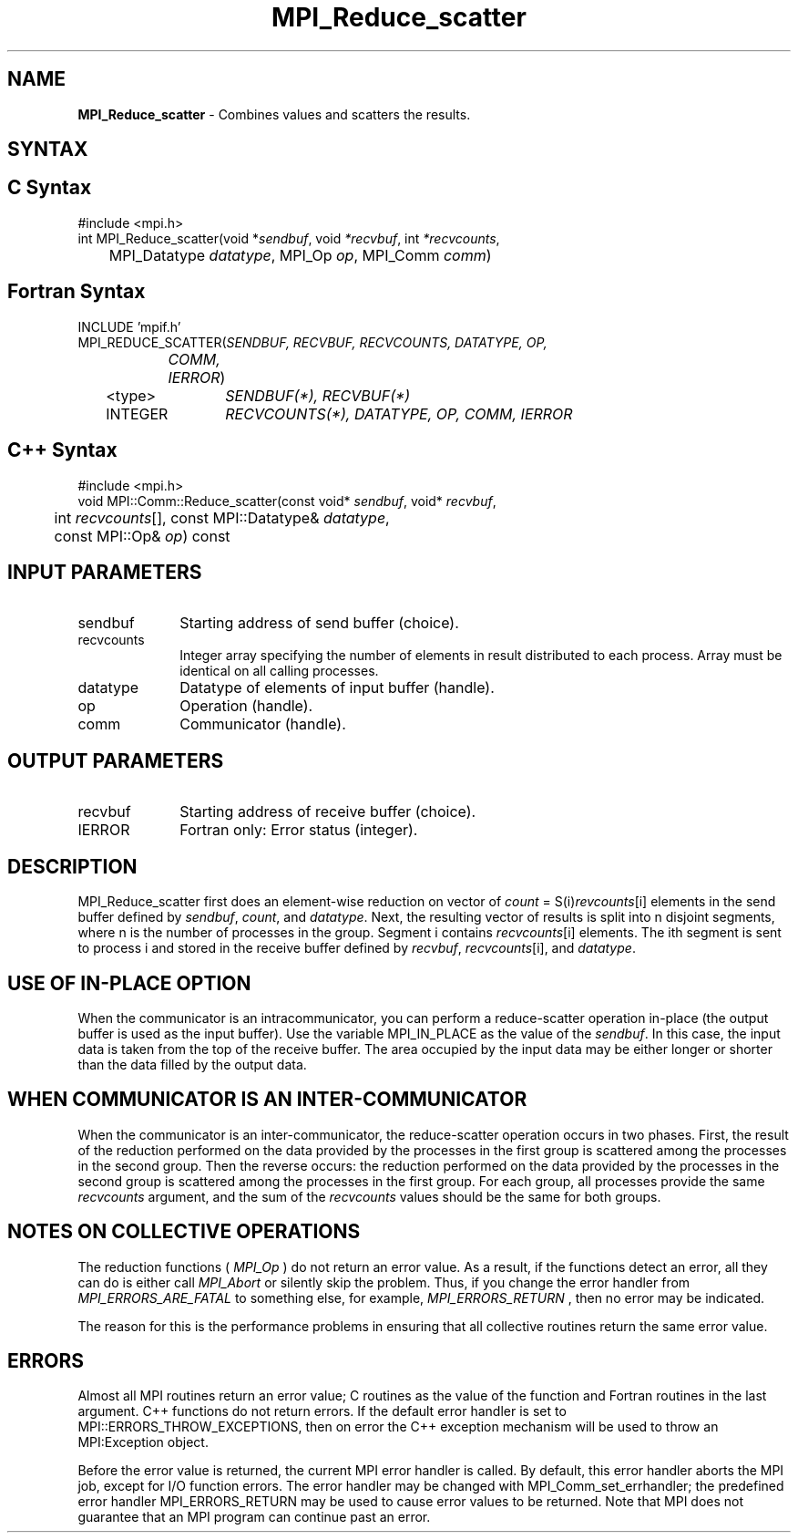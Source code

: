 .\"Copyright 2006, Sun Microsystems, Inc.
.\" Copyright (c) 1996 Thinking Machines Corporation
.TH MPI_Reduce_scatter 3OpenMPI "September 2006" "Open MPI 1.2" " "
.SH NAME
\fBMPI_Reduce_scatter\fP \- Combines values and scatters the results.

.SH SYNTAX
.ft R
.SH C Syntax
.nf
#include <mpi.h>
int MPI_Reduce_scatter(void *\fIsendbuf\fP, void\fI *recvbuf\fP, int\fI *recvcounts\fP,
	MPI_Datatype\fI datatype\fP, MPI_Op\fI op\fP, MPI_Comm\fI comm\fP)        

.SH Fortran Syntax
.nf
INCLUDE 'mpif.h'
MPI_REDUCE_SCATTER(\fISENDBUF, RECVBUF, RECVCOUNTS, DATATYPE, OP,
		COMM, IERROR\fP)
	<type>	\fISENDBUF(*), RECVBUF(*)\fP
	INTEGER	\fIRECVCOUNTS(*), DATATYPE, OP, COMM, IERROR \fP

.SH C++ Syntax
.nf
#include <mpi.h>
void MPI::Comm::Reduce_scatter(const void* \fIsendbuf\fP, void* \fIrecvbuf\fP,
	int \fIrecvcounts\fP[], const MPI::Datatype& \fIdatatype\fP,
	const MPI::Op& \fIop\fP) const

.SH INPUT PARAMETERS
.ft R
.TP 1i
sendbuf
Starting address of send buffer (choice).
.TP 1i
recvcounts
Integer array specifying the number of elements in result distributed to
each process. Array must be identical on all calling processes.
.TP 1i
datatype
Datatype of elements of input buffer (handle).
.TP 1i
op
Operation (handle).
.TP 1i
comm
Communicator (handle).

.SH OUTPUT PARAMETERS
.ft R
.TP 1i
recvbuf
Starting address of receive buffer (choice).
.ft R
.TP 1i
IERROR
Fortran only: Error status (integer). 

.SH DESCRIPTION
.ft R

MPI_Reduce_scatter first does an element-wise reduction on vector of \fIcount\fP\
 =\ S(i)\fIrevcounts\fP[i] elements in the send buffer defined by \fIsendbuf\fP, \fIcount\fP, and
\fIdatatype\fP. Next, the resulting vector of results is split into n disjoint
segments, where n is the number of processes in the group. Segment i contains
\fIrecvcounts\fP[i] elements. The ith segment is sent to process i and stored in
the receive buffer defined by \fIrecvbuf\fP, \fIrecvcounts\fP[i], and \fIdatatype\fP.


.SH USE OF IN-PLACE OPTION
When the communicator is an intracommunicator, you can perform a reduce-scatter operation in-place (the output buffer is used as the input buffer).  Use the variable MPI_IN_PLACE as the value of the \fIsendbuf\fR.  In this case, the input data is taken from the top of the receive buffer.  The area occupied by the input data may be either longer or shorter than the data filled by the output data. 
.sp
.SH WHEN COMMUNICATOR IS AN INTER-COMMUNICATOR
.sp
When the communicator is an inter-communicator, the reduce-scatter operation occurs in two phases.  First, the result of the reduction performed on the data provided by the processes in the first group is scattered among the processes in the second group.  Then the reverse occurs: the reduction performed on the data provided by the processes in the second group is scattered among the processes in the first group.  For each group, all processes provide the same \fIrecvcounts\fR argument, and the sum of the \fIrecvcounts\fR values should be the same for both groups.  
.sp  
.SH NOTES ON COLLECTIVE OPERATIONS

The reduction functions (
.I MPI_Op
) do not return an error value.  As a result,
if the functions detect an error, all they can do is either call 
.I MPI_Abort
or silently skip the problem.  Thus, if you change the error handler from
.I MPI_ERRORS_ARE_FATAL
to something else, for example, 
.I MPI_ERRORS_RETURN
,
then no error may be indicated.

The reason for this is the performance problems in ensuring that
all collective routines return the same error value.

.SH ERRORS
Almost all MPI routines return an error value; C routines as the value of the function and Fortran routines in the last argument. C++ functions do not return errors. If the default error handler is set to MPI::ERRORS_THROW_EXCEPTIONS, then on error the C++ exception mechanism will be used to throw an MPI:Exception object.
.sp
Before the error value is returned, the current MPI error handler is
called. By default, this error handler aborts the MPI job, except for I/O function errors. The error handler may be changed with MPI_Comm_set_errhandler; the predefined error handler MPI_ERRORS_RETURN may be used to cause error values to be returned. Note that MPI does not guarantee that an MPI program can continue past an error.  

